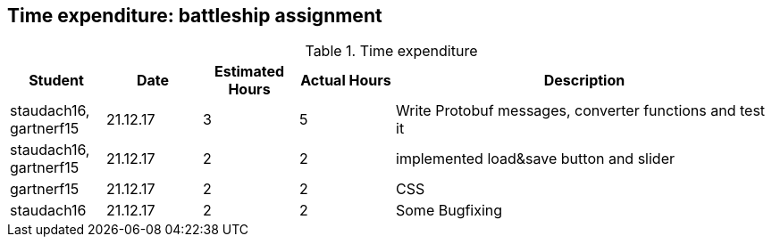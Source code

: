 == Time expenditure: battleship assignment

[cols="1,1,1, 1,4", options="header"]
.Time expenditure
|===
| Student
| Date
| Estimated Hours
| Actual Hours
| Description

| staudach16, gartnerf15
| 21.12.17
| 3
| 5
| Write Protobuf messages, converter functions and test it

| staudach16, gartnerf15
| 21.12.17
| 2
| 2
| implemented load&save button and slider

| gartnerf15
| 21.12.17
| 2
| 2
| CSS

| staudach16
| 21.12.17
| 2
| 2
| Some Bugfixing


|===